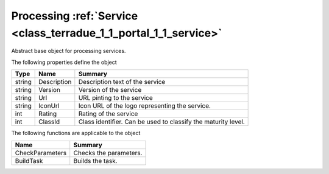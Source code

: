 .. _class_terradue_1_1_portal_1_1_service:

Processing :ref:`Service <class_terradue_1_1_portal_1_1_service>`
-----------------------------------------------------------------


Abstract base object for processing services.






The following properties define the object

.. cssclass:: propertiestable

+--------+-------------+----------------------------------------------------------------+
| Type   | Name        | Summary                                                        |
+========+=============+================================================================+
| string | Description | Description text of the service                                |
+--------+-------------+----------------------------------------------------------------+
| string | Version     | Version of the service                                         |
+--------+-------------+----------------------------------------------------------------+
| string | Url         | URL pinting to the service                                     |
+--------+-------------+----------------------------------------------------------------+
| string | IconUrl     | Icon URL of the logo representing the service.                 |
+--------+-------------+----------------------------------------------------------------+
| int    | Rating      | Rating of the service                                          |
+--------+-------------+----------------------------------------------------------------+
| int    | ClassId     | Class identifier. Can be used to classify the maturity level.  |
+--------+-------------+----------------------------------------------------------------+

The following functions are applicable to the object

.. cssclass:: propertiestable

================= ========================
Name              Summary
================= ========================
CheckParameters   Checks the parameters. 

BuildTask         Builds the task. 

================= ========================

